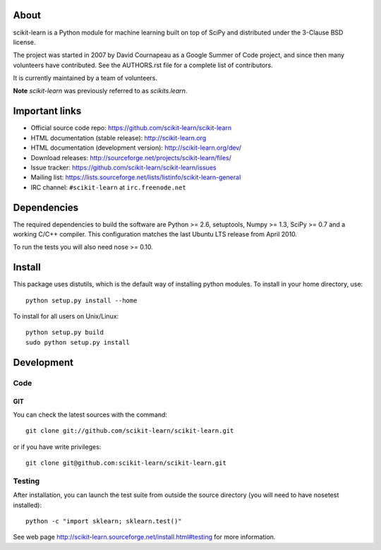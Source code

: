 .. -*- mode: rst -*-

About
=====

scikit-learn is a Python module for machine learning built on top of
SciPy and distributed under the 3-Clause BSD license.

The project was started in 2007 by David Cournapeau as a Google Summer
of Code project, and since then many volunteers have contributed. See
the AUTHORS.rst file for a complete list of contributors.

It is currently maintained by a team of volunteers.

**Note** `scikit-learn` was previously referred to as `scikits.learn`.


Important links
===============

- Official source code repo: https://github.com/scikit-learn/scikit-learn
- HTML documentation (stable release): http://scikit-learn.org
- HTML documentation (development version): http://scikit-learn.org/dev/
- Download releases: http://sourceforge.net/projects/scikit-learn/files/
- Issue tracker: https://github.com/scikit-learn/scikit-learn/issues
- Mailing list: https://lists.sourceforge.net/lists/listinfo/scikit-learn-general
- IRC channel: ``#scikit-learn`` at ``irc.freenode.net``

Dependencies
============

The required dependencies to build the software are Python >= 2.6,
setuptools, Numpy >= 1.3, SciPy >= 0.7 and a working C/C++ compiler.
This configuration matches the last Ubuntu LTS release from April 2010.

To run the tests you will also need nose >= 0.10.


Install
=======

This package uses distutils, which is the default way of installing
python modules. To install in your home directory, use::

  python setup.py install --home

To install for all users on Unix/Linux::

  python setup.py build
  sudo python setup.py install


Development
===========

Code
----

GIT
~~~

You can check the latest sources with the command::

    git clone git://github.com/scikit-learn/scikit-learn.git

or if you have write privileges::

    git clone git@github.com:scikit-learn/scikit-learn.git


Testing
-------

After installation, you can launch the test suite from outside the
source directory (you will need to have nosetest installed)::

    python -c "import sklearn; sklearn.test()"

See web page http://scikit-learn.sourceforge.net/install.html#testing
for more information.
